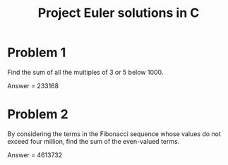 #+TITLE: Project Euler solutions in C

* Problem 1

Find the sum of all the multiples of 3 or 5 below 1000.

Answer = 233168

* Problem 2

By considering the terms in the Fibonacci sequence whose values do not exceed four million, find the sum of the even-valued terms.

Answer = 4613732
